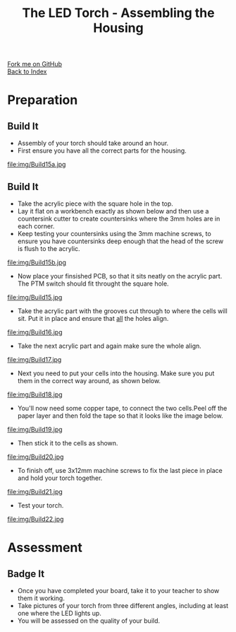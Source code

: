 #+STARTUP:indent
#+HTML_HEAD: <link rel="stylesheet" type="text/css" href="css/styles.css"/>
#+HTML_HEAD_EXTRA: <link href='http://fonts.googleapis.com/css?family=Ubuntu+Mono|Ubuntu' rel='stylesheet' type='text/css'>
#+OPTIONS: f:nil author:nil num:1 creator:nil timestamp:nil toc:nil 
#+TITLE: The LED Torch - Assembling the Housing
#+AUTHOR: Marc Scott

#+BEGIN_HTML
<div class="github-fork-ribbon-wrapper left">
        <div class="github-fork-ribbon">
            <a href="https://github.com/MarcScott/7-CS-Internet">Fork me on GitHub</a>
        </div>
    </div>
    <div class="github-fork-ribbon-wrapper right-bottom">
        <div class="github-fork-ribbon">
            <a href="../index.html">Back to Index</a>
        </div>
    </div>
#+END_HTML
* COMMENT Use as a template
:PROPERTIES:
:HTML_CONTAINER_CLASS: activity
:END:
#+BEGIN_HTML
<object data="js/LED.html" width='800px' height='500px'></object>
#+END_HTML
** Learn It
:PROPERTIES:
:HTML_CONTAINER_CLASS: learn
:END:
<object data="js/Ohms_Law.html" width='400px' height='200px'></object>
** Research It
:PROPERTIES:
:HTML_CONTAINER_CLASS: research
:END:

** Design It
:PROPERTIES:
:HTML_CONTAINER_CLASS: design
:END:

** Build It
:PROPERTIES:
:HTML_CONTAINER_CLASS: build
:END:

** Test It
:PROPERTIES:
:HTML_CONTAINER_CLASS: test
:END:

** Run It
:PROPERTIES:
:HTML_CONTAINER_CLASS: run
:END:

** Document It
:PROPERTIES:
:HTML_CONTAINER_CLASS: document
:END:

** Code It
:PROPERTIES:
:HTML_CONTAINER_CLASS: code
:END:

** Program It
:PROPERTIES:
:HTML_CONTAINER_CLASS: program
:END:

** Try It
:PROPERTIES:
:HTML_CONTAINER_CLASS: try
:END:

** Badge It
:PROPERTIES:
:HTML_CONTAINER_CLASS: badge
:END:

** Save It
:PROPERTIES:
:HTML_CONTAINER_CLASS: save
:END:

* Preparation
:PROPERTIES:
:HTML_CONTAINER_CLASS: activity
:END:
** Build It
:PROPERTIES:
:HTML_CONTAINER_CLASS: build
:END:

- Assembly of your torch should take around an hour.
- First ensure you have all the correct parts for the housing.
file:img/Build15a.jpg
** Build It
:PROPERTIES:
:HTML_CONTAINER_CLASS: build
:END:

- Take the acrylic piece with the square hole in the top.
- Lay it flat on a workbench exactly as shown below and then use a countersink cutter to create countersinks where the 3mm holes are in each corner.
- Keep testing your countersinks using the 3mm machine screws, to ensure you have countersinks deep enough that the head of the screw is flush to the acrylic.
file:img/Build15b.jpg
- Now place your finsished PCB, so that it sits neatly on the acrylic part. The PTM switch should fit throught the square hole.
file:img/Build15.jpg
- Take the acrylic part with the grooves cut through to where the cells will sit. Put it in place and ensure that _all_ the holes align.
file:img/Build16.jpg
- Take the next acrylic part and again make sure the whole align.
file:img/Build17.jpg
- Next you need to put your cells into the housing. Make sure you put them in the correct way around, as shown below.
file:img/Build18.jpg
- You'll now need some copper tape, to connect the two cells.Peel off the paper layer and then fold the tape so that it looks like the image below.
file:img/Build19.jpg
- Then stick it to the cells as shown.
file:img/Build20.jpg
- To finish off, use 3x12mm machine screws to fix the last piece in place and hold your torch together.
file:img/Build21.jpg
- Test your torch.
file:img/Build22.jpg
* Assessment
:PROPERTIES:
:HTML_CONTAINER_CLASS: activity
:END:
** Badge It
:PROPERTIES:
:HTML_CONTAINER_CLASS: badge
:END:
- Once you have completed your board, take it to your teacher to show them it working.
- Take pictures of your torch from three different angles, including at least one where the LED lights up.
- You will be assessed on the quality of your build.

